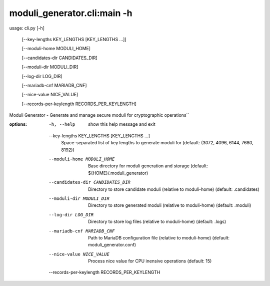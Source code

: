 ---------------------------------------------------------
moduli_generator.cli:main -h
---------------------------------------------------------

usage: cli.py [-h] \

        [--key-lengths KEY_LENGTHS [KEY_LENGTHS ...]] \

        [--moduli-home MODULI_HOME] \

        [--candidates-dir CANDIDATES_DIR] \

        [--moduli-dir MODULI_DIR] \

        [--log-dir LOG_DIR] \

        [--mariadb-cnf MARIADB_CNF] \

        [--nice-value NICE_VALUE] \

        [--records-per-keylength RECORDS_PER_KEYLENGTH]

Moduli Generator - Generate and manage secure moduli for cryptographic operations``

:options:
  -h, --help            show this help message and exit
  --key-lengths KEY_LENGTHS [KEY_LENGTHS ...]
                        Space-separated list of key lengths to generate moduli for (default: (3072, 4096, 6144, 7680, 8192))
  --moduli-home MODULI_HOME
                        Base directory for moduli generation and storage (default: ${HOME}/.moduli_generator)
  --candidates-dir CANDIDATES_DIR
                        Directory to store candidate moduli (relative to moduli-home) (default: .candidates)
  --moduli-dir MODULI_DIR
                        Directory to store generated moduli (relative to moduli-home) (default: .moduli)
  --log-dir LOG_DIR     Directory to store log files (relative to moduli-home) (default: .logs)
  --mariadb-cnf MARIADB_CNF
                        Path to MariaDB configuration file (relative to moduli-home) (default: moduli_generator.conf)
  --nice-value NICE_VALUE
                        Process nice value for CPU inensive operations (default: 15)
  --records-per-keylength RECORDS_PER_KEYLENGTH

